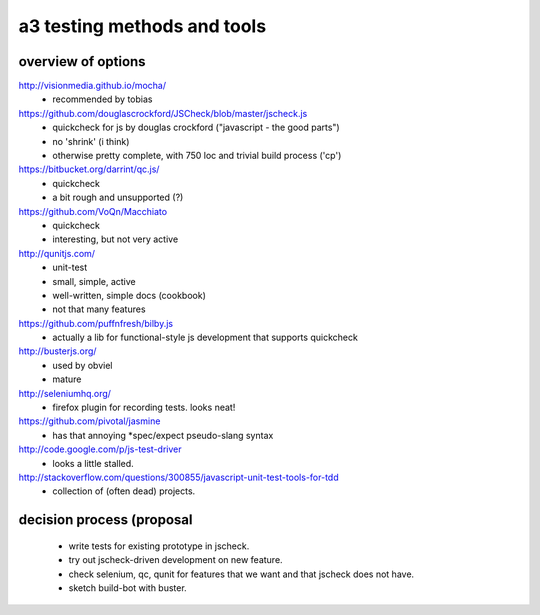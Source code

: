 

a3 testing methods and tools
----------------------------


overview of options
~~~~~~~~~~~~~~~~~~~

http://visionmedia.github.io/mocha/
 - recommended by tobias

https://github.com/douglascrockford/JSCheck/blob/master/jscheck.js
 - quickcheck for js by douglas crockford ("javascript - the good parts")
 - no 'shrink' (i think)
 - otherwise pretty complete, with 750 loc and trivial build process ('cp')

https://bitbucket.org/darrint/qc.js/
 - quickcheck
 - a bit rough and unsupported (?)

https://github.com/VoQn/Macchiato
 - quickcheck
 - interesting, but not very active

http://qunitjs.com/
 - unit-test
 - small, simple, active
 - well-written, simple docs (cookbook)
 - not that many features

https://github.com/puffnfresh/bilby.js
 - actually a lib for functional-style js development that supports quickcheck

http://busterjs.org/
 - used by obviel
 - mature

http://seleniumhq.org/
 - firefox plugin for recording tests.  looks neat!

https://github.com/pivotal/jasmine
 - has that annoying *spec/expect pseudo-slang syntax

http://code.google.com/p/js-test-driver
 - looks a little stalled.

http://stackoverflow.com/questions/300855/javascript-unit-test-tools-for-tdd
 - collection of (often dead) projects.


decision process (proposal
~~~~~~~~~~~~~~~~~~~~~~~~~~

 - write tests for existing prototype in jscheck.

 - try out jscheck-driven development on new feature.

 - check selenium, qc, qunit for features that we want and that jscheck does not have.

 - sketch build-bot with buster.
